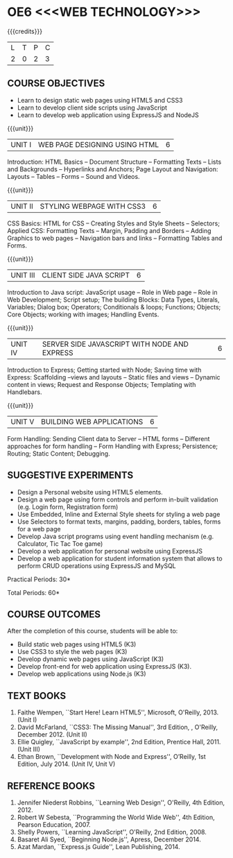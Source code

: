 * OE6 <<<WEB TECHNOLOGY>>>
:properties:
:author: Dr. V. S. Felix Enigo 
:start: 17-06-2021
:end:

#+startup: showall

{{{credits}}}
| L | T | P | C |
| 2 | 0 | 2 | 3 |

#+begin_comment
1. In AU-R2017, it is given under the name Internet Programming, we have changed both client and server side with single technology for ease
2. For changes, see the individual units
3. This subject is offered under B.E syllabus as Internet Programming (core), it additionally includes Java server technology and different Javascript client framework 
4. Five Course outcomes have been specified and it was aligned with the units.
5. Suggestive experiments are given.
#+end_comment

** CO-PO MAPPING                                                   :noexport:
#+NAME: co-po-mapping
|                |    | PO1 | PO2 | PO3 | PO4 | PO5 | PO6 | PO7 | PO8 | PO9 | PO10 | PO11 | PO12 | 
| CO1            | k3 |  1  |   3 |   2 |   2 |   2 |   0 |   0 |   0 |   0 |    0 |    0 |    0 |   
| CO2            | k3 |  1  |   3 |   2 |   2 |   2 |   0 |   0 |   0 |   0 |    0 |    0 |    0 |    
| CO3            | k3 |  1  |   3 |   2 |   1 |   2 |   0 |   0 |   0 |   0 |    0 |    0 |    0 |   
| CO4            | K3 |  1  |   3 |   2 |   2 |   2 |   0 |   0 |   0 |   0 |    0 |    0 |    0 |   
| CO5            | K3 |  1  |   3 |   3 |   3 |   3 |   0 |   1 |   0 |   2 |    3 |    0 |    0 |    
| Score          |    |  5  |  15 |  11 |  10 |  11 |   0 |   1 |   0 |   2 |    3 |    0 |    0 |    
| Course Mapping |    |  1 |   3  |   3 |   2 |   3 |   0 |   1 |   0 |   1 |    1 |    0 |    0 |  

** COURSE OBJECTIVES
- Learn to design static web pages using HTML5 and CSS3
- Learn to develop client side scripts using JavaScript
- Learn to develop web application using ExpressJS and NodeJS

{{{unit}}}
| UNIT I | WEB PAGE DESIGNING USING HTML | 6 |
Introduction: HTML Basics -- Document Structure -- Formatting
Texts -- Lists and Backgrounds -- Hyperlinks and Anchors; Page Layout
and Navigation: Layouts -- Tables -- Forms -- Sound and Videos.

#+BEGIN_COMMENT

Removal
       Web essentials and CSS3 was removed - Web basics are overviewed in Unit IV, CSS3 is given as seperate unit for ease
     
#+END_COMMENT

{{{unit}}}
| UNIT II | STYLING WEBPAGE WITH CSS3 | 6 |
CSS Basics: HTML for CSS -- Creating Styles and Style Sheets --
Selectors; Applied CSS: Formatting Texts -- Margin, Padding and
Borders -- Adding Graphics to web pages -- Navigation bars and links
-- Formatting Tables and Forms.

#+BEGIN_COMMENT

Retain 
      Core concepts are retained 

Removal
       Advanced concepts such as transformation, transitions, animations are removed
     
#+END_COMMENT



{{{unit}}}
| UNIT III | CLIENT SIDE JAVA SCRIPT | 6 |
Introduction to Java script: JavaScript usage -- Role in Web page --
Role in Web Development; Script setup; The building Blocks: Data
Types, Literals, Variables; Dialog box; Operators; Conditionals &
loops; Functions; Objects; Core Objects; working with images; Handling Events.

#+BEGIN_COMMENT

Retain 
      Core concepts are retained 

Removal
       Javascript DOM, Regular Expression JSON were removed - advanced concepts
    
#+END_COMMENT

{{{unit}}}
| UNIT IV | SERVER SIDE JAVASCRIPT WITH NODE AND EXPRESS | 6 |
Introduction to Express; Getting started with Node; Saving time with
Express: Scaffolding --views and layouts -- Static files and views --
Dynamic content in views; Request and Response Objects; Templating
with Handlebars.

#+BEGIN_COMMENT

Important - This unit is new and it is not in AU-R2017 - Reason: For
ease, to learn single language for client and server, instead of
differebt Java based server technology as in AU-R2017, server and
client end using same technology i.e. Javascript framework for both is
added.

#+END_COMMENT

{{{unit}}}
| UNIT V |BUILDING WEB APPLICATIONS | 6 |
Form Handling: Sending Client data to Server -- HTML forms --
Different approaches for form handling -- Form Handling with Express;
Persistence; Routing; Static Content; Debugging.

#+BEGIN_COMMENT

Important - This unit is new and it is not in AU-R2017 - Reason: same
as given in previous unit (Unit IV)

#+END_COMMENT

** SUGGESTIVE EXPERIMENTS
- Design a Personal website using HTML5 elements. 
- Design a web page using form controls and perform in-built validation (e.g. Login form, Registration form)
- Use Embedded, Inline and External Style sheets for styling a web page
- Use Selectors to format texts, margins, padding, borders, tables, forms for a web page
- Develop Java script programs using event handling mechanism (e.g. Calculator, Tic Tac Toe game)
- Develop a web application for personal website using ExpressJS
- Develop a web application for student information system that allows to perform CRUD operations using ExpressJS and MySQL

\hfill *Practical Periods: 30*

\hfill *Total Periods: 60*

** COURSE OUTCOMES
After the completion of this course, students will be able to: 
- Build static web pages using HTML5 (K3)
- Use CSS3 to style the web pages (K3)
- Develop dynamic web pages using JavaScript (K3)
- Develop front-end for web application using ExpressJS (K3).
- Develop web applications using Node.js (K3)
      
** TEXT BOOKS
1. Faithe Wempen, ``Start Here! Learn HTML5'', Microsoft, O'Reilly, 2013. (Unit I)
2. David McFarland, ``CSS3: The Missing Manual'', 3rd Edition, , O'Reilly, December 2012. (Unit II)
3. Ellie Quigley, ``JavaScript by example'', 2nd Edition, Prentice Hall, 2011. (Unit III)
4. Ethan Brown, ``Development with Node and Express'', O’Reilly, 1st Edition, July 2014. (Unit IV, Unit V) 

** REFERENCE BOOKS
1. Jennifer Niederst Robbins, ``Learning Web Design'', O'Reilly, 4th Edition, 2012.
2. Robert W Sebesta, ``Programming the World Wide Web'', 4th Edition, Pearson Education, 2007.
3. Shelly Powers, ``Learning JavaScript'', O'Reilly, 2nd Edition, 2008.
4. Basaret Ali Syed, ``Beginning Node.js'', Apress, December 2014.
5. Azat Mardan, ``Express.js Guide'', Lean Publishing, 2014.

